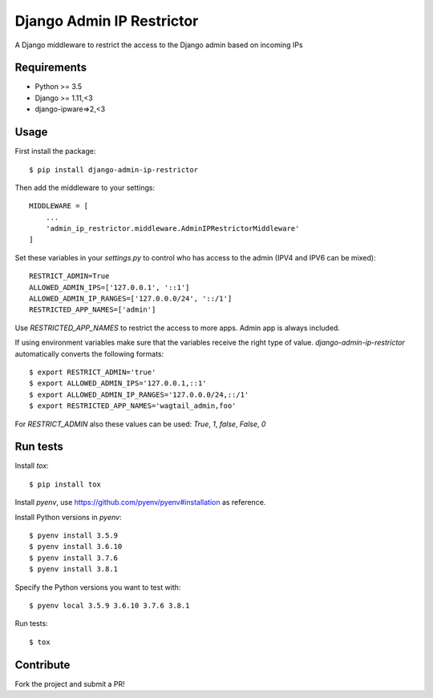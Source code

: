 Django Admin IP Restrictor
==========================

.. image:: https://circleci.com/gh/uktrade/django-admin-ip-restrictor/tree/master.svg?style=shield
    :target: https://circleci.com/gh/uktrade/django-admin-ip-restrictor/tree/master

.. image:: https://codecov.io/gh/uktrade/django-admin-ip-restrictor/branch/master/graph/badge.svg
    :target: https://codecov.io/gh/uktrade/django-admin-ip-restrictor

.. image:: https://img.shields.io/pypi/v/django-admin-ip-restrictor.svg
    :target: https://pypi.python.org/pypi/django-admin-ip-restrictor

.. image:: https://img.shields.io/pypi/pyversions/django-admin-ip-restrictor.svg
    :target: https://pypi.python.org/pypi/django-admin-ip-restrictor

.. image:: https://img.shields.io/pypi/l/django-admin-ip-restrictor.svg
    :target: https://pypi.python.org/pypi/django-admin-ip-restrictor

A Django middleware to restrict the access to the Django admin based on incoming IPs

Requirements
------------

* Python >= 3.5
* Django >= 1.11,<3
* django-ipware=>2,<3


Usage
-----

First install the package::

    $ pip install django-admin-ip-restrictor

Then add the middleware to your settings::

    MIDDLEWARE = [
        ...
        'admin_ip_restrictor.middleware.AdminIPRestrictorMiddleware'
    ]

Set these variables in your `settings.py` to control who has access to the admin (IPV4 and IPV6 can be mixed)::

    RESTRICT_ADMIN=True
    ALLOWED_ADMIN_IPS=['127.0.0.1', '::1']
    ALLOWED_ADMIN_IP_RANGES=['127.0.0.0/24', '::/1']
    RESTRICTED_APP_NAMES=['admin']


Use `RESTRICTED_APP_NAMES` to restrict the access to more apps. Admin app is always included.

If using environment variables make sure that the variables receive the right type of value.
`django-admin-ip-restrictor` automatically converts the following formats::

    $ export RESTRICT_ADMIN='true'
    $ export ALLOWED_ADMIN_IPS='127.0.0.1,::1'
    $ export ALLOWED_ADMIN_IP_RANGES='127.0.0.0/24,::/1'
    $ export RESTRICTED_APP_NAMES='wagtail_admin,foo'


For `RESTRICT_ADMIN` also these values can be used: `True`, `1`, `false`, `False`, `0`

Run tests
---------

Install `tox`::

    $ pip install tox


Install `pyenv`, use https://github.com/pyenv/pyenv#installation as reference.

Install Python versions in `pyenv`::

    $ pyenv install 3.5.9
    $ pyenv install 3.6.10
    $ pyenv install 3.7.6
    $ pyenv install 3.8.1

Specify the Python versions you want to test with::

    $ pyenv local 3.5.9 3.6.10 3.7.6 3.8.1

Run tests::

    $ tox

Contribute
----------

Fork the project and submit a PR!
